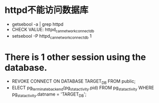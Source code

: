 * httpd不能访问数据库
- getsebool -a | grep httpd
- CHECK VALUE: httpd_can_network_connect_db
- setsebool -P httpd_can_network_connect_db 1
* There is 1 other session using the database.
- REVOKE CONNECT ON DATABASE TARGET_DB FROM public;
- ELECT pg_terminate_backend(pg_stat_activity.pid) FROM pg_stat_activity WHERE pg_stat_activity.datname = 'TARGET_DB';
